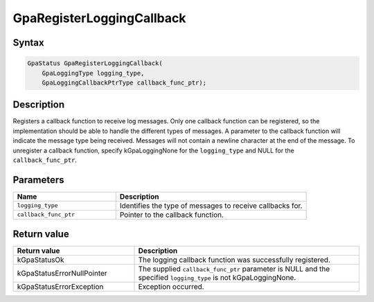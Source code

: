 .. Copyright (c) 2018-2021 Advanced Micro Devices, Inc. All rights reserved.

GpaRegisterLoggingCallback
@@@@@@@@@@@@@@@@@@@@@@@@@@

Syntax
%%%%%%

.. code-block:: c++

    GpaStatus GpaRegisterLoggingCallback(
        GpaLoggingType logging_type,
        GpaLoggingCallbackPtrType callback_func_ptr);

Description
%%%%%%%%%%%

Registers a callback function to receive log messages. Only one callback
function can be registered, so the implementation should be able to handle the
different types of messages. A parameter to the callback function will indicate
the message type being received. Messages will not contain a newline character
at the end of the message. To unregister a callback function, specify
kGpaLoggingNone for the ``logging_type`` and NULL for the ``callback_func_ptr``.

Parameters
%%%%%%%%%%

.. csv-table::
    :header: "Name", "Description"
    :widths: 35, 65

    "``logging_type``", "Identifies the type of messages to receive callbacks for."
    "``callback_func_ptr``", "Pointer to the callback function."

Return value
%%%%%%%%%%%%

.. csv-table::
    :header: "Return value", "Description"
    :widths: 35, 65

    "kGpaStatusOk", "The logging callback function was successfully registered."
    "kGpaStatusErrorNullPointer", "The supplied ``callback_func_ptr`` parameter is NULL and the specified ``logging_type`` is not kGpaLoggingNone."
    "kGpaStatusErrorException", "Exception occurred."
